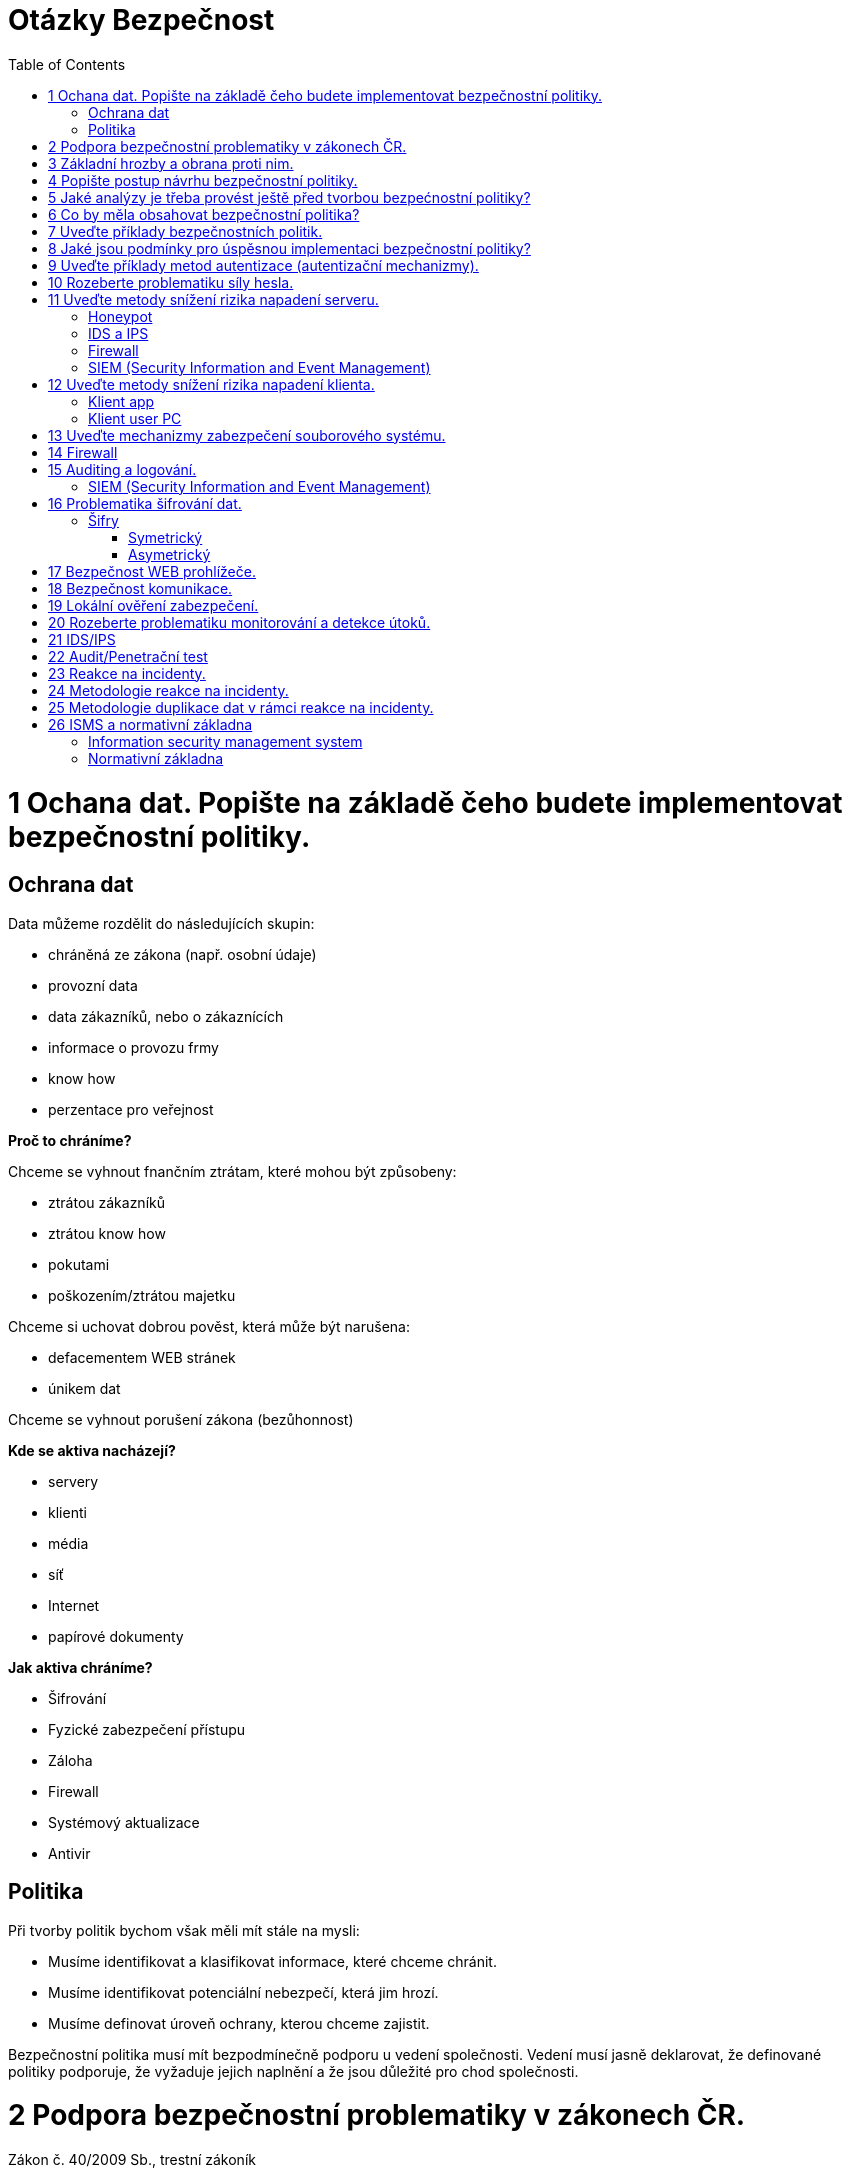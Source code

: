 = Otázky Bezpečnost
:toc: 
:imagesdir: ./pics/

= 1 Ochana dat. Popište na základě čeho budete implementovat bezpečnostní politiky.

== Ochrana dat

Data můžeme rozdělit do následujících skupin:

* chráněná ze zákona (např. osobní údaje)
* provozní data
* data zákazníků, nebo o zákaznících
* informace o provozu frmy
* know how
* perzentace pro veřejnost

*Proč to chráníme?*

Chceme se vyhnout fnančním ztrátam, které mohou být způsobeny:

* ztrátou zákazníků
* ztrátou know how
* pokutami
* poškozením/ztrátou majetku

Chceme si uchovat dobrou pověst, která může být narušena:

* defacementem WEB stránek
* únikem dat

Chceme se vyhnout porušení zákona (bezůhonnost)

*Kde se aktiva nacházejí?*

* servery
* klienti
* média
* síť
* Internet
* papírové dokumenty

*Jak aktiva chráníme?*

* Šifrování
* Fyzické zabezpečení přístupu
* Záloha
* Firewall
* Systémový aktualizace
* Antivir

== Politika

Při tvorby politik bychom však měli mít stále na mysli:

* Musíme identifikovat a klasifikovat informace, které chceme chránit.
* Musíme identifikovat potenciální nebezpečí, která jim hrozí.
* Musíme definovat úroveň ochrany, kterou chceme zajistit.

Bezpečnostní politika musí mít bezpodmínečně podporu u vedení společnosti. Vedení musí jasně
deklarovat, že definované politiky podporuje, že vyžaduje jejich naplnění a že jsou důležité pro chod
společnosti.

= 2 Podpora bezpečnostní problematiky v zákonech ČR.

Zákon č. 40/2009 Sb., trestní zákoník

§ 230 Neoprávněný přístup k počítačovému systému a nosiči informací

§ 231 Opatření a přechovávání přístupového zařízení a hesla k počítačovému systému a
jiných takových dat

§ 232 Poškození záznamu v počítačovém systému a na nosiči informací a zásah do
vybavení počítače z nedbalosti

§ 182 Porušení tajemství dopravovaných zpráv

Zákon o ochraně osobních údajů

Zákon o kybernetické bezpečnosti (NBÚ)

GDPR

Úřad pro ochranu osobních údajů nemusí dodržovat GDPR 

= 3 Základní hrozby a obrana proti nim.

* sociální inženýrství
** obezřetnost
* botnet
* malware
* ransomware
* spam/scam 
* podvodné nabídky
* phishing, pharming, spear phishing
** Pharming je podvodná technika používaná na Internetu k získávání citlivých údajů od obětí útoku. Principem je napadení DNS a přepsání IP adresy, což způsobí přesměrování klienta na falešné stránky internetbankingu po napsání URL banky do prohlížeče
* hacking
* sniffing
* DoS, DDoS útoky
* šíření závadového obsahu
* identity theft
* APT (Advanced Persistent Threat)
* kyberterorismus
* kybernetické výpalné či vydírání (cyber extortion)

Typy ochrany

* Udržujte svůj operační systém aktuální
* Neotvírejte soubory z neznámých nebo podezřelých zdrojů
* Před spuštěním stažených souborů si prohlédněte všechny soubory antivirem nebo najděte různé způsoby přenosu souborů.
* Neklikejte na podezřelé odkazy
* Nainstalujte antivirový program
* Záloha dat / šifrování dat
* šifrování komunikace
* firewall

= 4 Popište postup návrhu bezpečnostní politiky.
Při tvorby politik bychom však měli mít stále na mysli:

* Musíme identifikovat a klasifikovat informace, které chceme chránit.
* Musíme identifikovat potenciální nebezpečí, která jim hrozí.
* Musíme definovat úroveň ochrany, kterou chceme zajistit.

Existuje základní, nikdy nekončící cyklus životnosti politiky:

* VYHODNOCENÍ 
* TVORBA POLITIKY
* IMPLEMENTACE POLITIKY

Definování bezpečnostní politiky a její implementace je proces, který není nikdy zcela dokončen.

Politiku by neměl vytvářet jediný člověk (typicky pracovník bezpečnosti). Na její tvorbě by se kromě
oddělení bezpečnosti měli podílet také zástupci provozu IT, vývoje, ale stejně tak zástupci z
obchodního a finančního oddělení. Politika by měla podporovat procesy těcho oddělení a ne jim
působit komplikace.

Bezpečnostní politika musí mít bezpodmínečně podporu u vedení společnosti. Vedení musí jasně
deklarovat, že definované politiky podporuje, že vyžaduje jejich naplnění a že jsou důležité pro chod
společnosti.

S politikou musí být seznámen každý, koho se týká.

= 5 Jaké analýzy je třeba provést ještě před tvorbou bezpećnostní politiky?

Analýza rizik (AR)

* identifikuje rizika, která je nutné kontrolovat, nebo akceptovat
* zahrnuje analýzu hodnot aktiv, hrozeb a zranitelností

Metody analýzy rizik

* kvalitativní (rizika jsu hodnocena ve škále, nebo slovním popisem Míra je určována kvalifikovaným odhadem)
* kvantitativní (matematický výpočet rizika z frekvence výskytu hrozby a jeho dopadu) riziko je
nejčastěji vyjadřováno v podobě předpokládaného množství finančních ztrát za určité období

Analýza legislativi

* Politika musí splňovat věci dané zákonem

Analýza již existujících politik interních/externích veřejných


= 6 Co by měla obsahovat bezpečnostní politika?

Politika by měla obsahovat:

Průvodní informace od vedení.

Účel politiky

Odpovědnosti a pravomoci

Základní pojmy

Informace o vlastnictví a právu přístupu k datům

Pravidla používání výpočetních systémů
(slouží primárně k pracovním účelům, kdy a jak pokud vůbec mohou být používány k osobním účelům,
zodpovědnost uživatelů za autentizační údaje, atd.)

Řízení přístupu

* identifikace a autentizece
* bezpečné uchovávání autentizačních údajů
* administrace účtů
* privilegovaný přístup
* přístup osob, které nejsou v zaměstnaneckém poměru
* vzdálený přístup k interní síti
* počítače bez dozoru
* nefiremní počítače (v osobním vlastnictví apod.)
* přimá komunikace (modemy, acces pointy)
* řízení přístupu k samostatným počítačům

Email

* privátnost informací
* šifrování zpráv
* monitorování
* předávání zpráv
* archivace zpráv

Přenosná zařízení

* prevence krádeže
* identifikace zařízení ve vlastnictví společnosti
* odpis zařízení
* postup v případě ztráty
* řízení přístupu
* odposlech
* šifrování (přenosu a lokálních dat)
* škodlivý kód (bezpečné chování a detekce)

Vracení a opravy a likvidace zařízení a přenosných médií
Software

* přístupy
* aktualizace
* licence
* osobní použití
* neautorizovaný software
* antivirová ochrana
* change management

Veřejné sítě (Internet)

* upload/download
* řízení přístupu
* šifrování
* privátnost
* využívání k osobní potřebě
* prezentace na veřejnosti

Síť

* směrovače a firewally (filtrování, směrování podle obsahu)
* rozdělení na zóny
* zcela oddělené sítě
* modemy, access pointy
* řízení přístupu

Fyzická bezpečnost

* pracovní stanice
* servery
* přenosné počítače
* síťová infrastruktura

Auditing a monitorování

* auditní záznamy a logy
* IDS
* honeypot

Vzdělávání uživatelů
Havarijní plán

* zálohy a obnova
* redundance
* zotavení po katastrofě
* řešení bezpečnostních incidentů

Disciplinární řízení

= 7 Uveďte příklady bezpečnostních politik.
při jejich tvorbě se vychází z výsledků analýzy rizik. Obsahují definici požadovaných ochranných
opatření a popis, proč jsou nezbytná

Bezpečnostní politika sítě, notebooku, Odezva na únik dat, uklizeného stolu, emailová, zásady přijatelného šifrování, zásady přijatelného užití, pokyny pro tvorbu hesel, přihlašování do databáze, zásady vzdáleného přístupu, zásady zabezpečení směrovače a přepínače

= 8 Jaké jsou podmínky pro úspěsnou implementaci bezpečnostní politiky?

Plná podporad vedení při implementaci

Podpora zaměstnanců a odborů

Technický zázemí

* aktualizované zařízení (síťové, atd)
* investice do zabezpečení

= 9 Uveďte příklady metod autentizace (autentizační mechanizmy).

* Jméno + heslo
* Biometrie
* HW bezpečnostní token
* SW token (OTP one time password)

= 10 Rozeberte problematiku síly hesla.

Znaková sada 87 znaků:

* 26 znaků anglické abecedy malá písmena
* 26 znaků anglické abecedy velká písmena
* 10 znaků číslice
* 25 znaků speciální znaky !@#$%^&*()_+-={[]};:,.<>?

Síla hesla závisí na délce, znakové sadě (znaková sada ^ délku).

Vyhnout se bězně užívaným heslů kvůli slovníkovému útoku

= 11 Uveďte metody snížení rizika napadení serveru.

== Honeypot
Démoni simulující reálné služby a umožňující detekovat a analyzovat útoky.
Často nasazovány ve formě celých sítí, které jsou routované, ale neobsahují žádné jiné služby.
Provoz směrovaný do těchto sítí tak lze z vyšší mírou pravděpodobnosti považovat za útoky.

== IDS a IPS
Intrusion detection system jsou systémy, které slouží k detekci útoků v síti. Pokud útoky
nejenom detekují, ale dovedou je i blokovat, mluvíme o IPS (intrusion prevention system).

== Firewall 

== SIEM (Security Information and Event Management)
* agregace dat
* korelace dat
* generování poplachů - alerting
* shoda s požadavky (normy, zákonné požadavky) – compliance
* retence bezpečnostně relevantních dat
* forenzní analýza
* konzole

Sítově:

:image:siems.png[Siem sit]


Logicky:

:image:sieml.png[Siem logicky]

= 12 Uveďte metody snížení rizika napadení klienta.
Útoky na klienty (software) jsou vedeny v převážné většině pomocí zákeřných souborů
(dokumentů, videa, zvukových souborů, obrázků apod.). 

Opatřením je aktualizace klientského:

* software, 
* antivir,
* vhodná konfigurace klienta,
* spouštění applikací v sandboxu,
* virtuálním OS, 
* OS spuštěného z přenosného média.

== Klient app

* Antivir
* Firewall
* Aktualizace
* Šifrovaná komunikace


== Klient user PC

* Antivir
* Firewall
* Aktualizace
* Šifrovaná komunikace

= 13 Uveďte mechanizmy zabezpečení souborového systému.

* Šifrování souborového systému
** BitLocker (win), LUKS (linux), VeraCrypt
* Kontrola a monitorování přístupových práv k souborům
** NTFS přístupy dle windows
** Ext4 linux ACL (access control list (rwx))
* Centralizace managementu práv (AD, FreeIPA, OpenLDAP)
* Záloha (RAID)
* Centralizový vs Decentralizovaný
* Fyzická ochrana

= 14 Firewall
Firewall je síťové zařízení, které slouží k řízení a zabezpečování síťového provozu mezi sítěmi s různou úrovní důvěryhodnosti a zabezpečení. Zjednodušeně se dá říct, že slouží jako kontrolní bod, který definuje pravidla pro komunikaci mezi sítěmi, které od sebe odděluje. Tato pravidla historicky vždy zahrnovala identifikaci zdroje a cíle dat (zdrojovou a cílovou IP adresu) a zdrojový a cílový port, což je však pro dnešní firewally už poměrně nedostatečné – modernější firewally se opírají přinejmenším o informace o stavu spojení, znalost kontrolovaných protokolů a případně prvky IDS. Firewally se během svého vývoje řadily zhruba do následujících kategorií:

* Paketové filtry
* Aplikační brány
* Stavové paketové filtry
* Stavové paketové filtry s kontrolou známých protokolů a popř. kombinované s IDS

Je bezpodmínečně nutné omezit přístup ze sítě pomocí správně nastaveného firewallu. Ze sítě
povolit přístup pouze ke službám které nabízíme (je vhodné přístupy filtrovat na základě IP adresy,
pokud má být služba dostupná jen vybraným uživatelům), a směrem do sítě povolit pouze protokoly
klientů se kterými pracujeme.
Příkladem implementací firewallů pod běžnými operačními systémy jsou Windows firewall
(Windows), IPTABLES (Linux), pf (BSD UNIX).


= 15 Auditing a logování.

Logování událostí v operačním systému je základním opatřením, které slouží mimo jiné k detekci
bezpečnostních událostí, nebo k jejich následné analýze.
Logy by měly být shromažďovány v centralním úložišti. Zabráníme tak ztrátě informací v případě,
kdy se za sebou útočník snaží “zamést stopy” a umožníme centrální zpracování a vyhodnocování,
které je v případě rozsáhlejších systémů nutností (viz. SIEM).
Z pohledu bezpečnosti je vhodné logovat alespoň následující udáosti:

* Přihlášení k účtu (Úspešné/Neúspěšné)
* Změny v účtech. resp. management uživatelů (Úspešné/Neúspěšné)
* Přístupy k oběktům (Úspešné)
* Změny politik (Úspešné/Neúspěšné)
* Použití privilegií (Úspešné/Neúspěšné)
* Systémové události (Úspešné/Neúspěšné)

== SIEM (Security Information and Event Management)
* agregace dat
* korelace dat
* generování poplachů - alerting
* shoda s požadavky (normy, zákonné požadavky) – compliance
* retence bezpečnostně relevantních dat
* forenzní analýza
* konzole

= 16 Problematika šifrování dat.

Pro zajištění integrity a důvěrnosti je vhodné data šifrovat na úrovni jednotlivý souborů, nebo
celých souborových systémů.
Integritu souborů je také možné zajistit pomocí software, který pravidelně vytváří a aktualizuje
databázi hashí souborů v systému a následně na základě těchto hashí reportuje při kontrole změny v
souborech. 

* BitLocker (win)
* LUKS (linux)
* VeraCrypt 
* GPG (GNU Privacy Guard implementace PGP Pretty Good Privacy) šifrování a podepisování dat (maily)

== Šifry
=== Symetrický
* AES
* TDES/3DES

=== Asymetrický
* RSA

= 17 Bezpečnost WEB prohlížeče.

* Aktualizace 
* Blokování
** JS
** Tracking
** Reklamy
** Popup
* Vynucené používání HTTPS
** Vynucení použití TLS 1.2 a 1.3
** Neakceptovat self sign certifikáty
* Auditing root certifikátů v prohlížeči
* Spouštění prohlížeče v sandboxu

= 18 Bezpečnost komunikace.

Veškerá komunikace musí být šifrovaná. Používání TLS 1.2 a 1.3 vynucení bezpečné šifry v TLS. Nepřipojování se do neznámých sítí. Používání VPN. U emailu zajistit šifrování server server pokud nelze pak šifrovat na klient klient např PGP.

TODO protokoly v mailu

= 19 Lokální ověření zabezpečení.

Je nutné si uvědomit, že pokud útočník získá fyzický přístup k technologiím, může instalovat
hardwarové backdoory, krást aktiva, získat přístupové tokeny, nebo zcela ovládnout operační
systém počítače (v případě že systémové disky nejsou šofrované). Je tedy nutné aktiva adekvátně
zabezpečit na fyzické úrovni:

* přístupové systémy (vrátnice a turnikety)
* zabezpečení budovy
* kamerové systémy
* detektory pohybu

Jednou z možností je ověřit zabezpečení “zevnitř” (někdy označováno jako “whitebox”), kdy je
prověřováno nastavení resp. konfigurační soubory jednotlivých zařízení podle metodiky. Příkladem
metodik mohou být CIS benchmarky

Další možností tzv. sken zranitelností (vulnerability scan) kdy jsou jednotlivá zařízení, nebo celé
sítě skenována automatizovaným skenerem, který v první fázi detekuje jednotlivé síťové služby
(porty) a pak se snaží pomocí specifických testů detekovat zranitelnosti na těchto službách.
Příkladem takového skeneru může být OpenVAS

= 20 Rozeberte problematiku monitorování a detekce útoků.

* Logování
** Serverové
** Systémové
** Přihlášení
** Přístupy
** Eskalace privilegii (admin/Root)
** Komunikace
*** Připojení (IP)
*** Do určité míry celou komunikaci
* IDS
** správa dat
** generování výstrahy
** korelace událostí
** monitorování ostatních komponent
** řídící konzole
* SIEM 
** agregace dat
** korelace dat
** generování poplachů - alerting
** shoda s požadavky (normy, zákonné požadavky) – compliance
** retence bezpečnostně relevantních dat
** forenzní analýza
** konzole

:image:sieml.png[Siem logicky]

= 21 IDS/IPS

IDS (Intrusion detection system) jsou systémy, které slouží k detekci útoků v síti. Pokud útoky
nejenom detekují, ale dovedou je i blokovat, mluvíme o IPS (intrusion prevention system).
== Klasifikace IDS
*Podle chráněné vrstvy*

* síťové (protokoly až do transportní vrstvy)
* aplikační (WEB, Databáze)
V poslední době dochází k prolínání a snaze analyzovat všechno, nebo nabídnout modulární řešení
(F5).
Existují i specializovaná řešení (ARBOR obrana proti DoS útokům).
Podle metod detekce
* IDS založené na pravidlech (signaturách)
* IDS založená na profilu (detekce anomálií)

*Architektura*
*Senzor, agent:*

* sbírá a analyzuje síťovou komunikaci

*řídící centrum (konzole):*

* správa dat
* generování výstrahy
* korelace událostí
* monitorování ostatních komponent
* řídící konzole

*Způsoby zapojení do sítě*

* zrcadlení portu (mirroring, SPAN)
* větvení sítě (network TAP)

*Způsoby tvorby pravidel*

* negative security model (blacklist)
* positive security model (whitelist)

*Positive security model zpravidla méně zatěžuje sondu a lépe chrání před dosud neznámými útoky.*

*Problémy*

* falešné detekce
* vysokorychlostní prostředí
* potíže s detekcí neznámých hrozeb

= 22 Audit/Penetrační test

Z pohledu útočníka je možné provést ověření zabezpečení pomocí tzv. penetračního testu, kdy
tester postupuje podobně jako útočník a snaží se všemi možnými resp. v zadání testu definovanými
metodamy proniknout do aktiv testované infrastruktury.

Výsledkem penetračního testu by měl být nejenom popis nalezených nedostatků, ale i podrobný
popis všech provedených testů a jejich výsledků.
Základním souhrnem metod používaných v penetračních testech je kurz Kybernalita.

Zde jsou uvedeny některé další konkrétní výhody provádění bezpečnostních auditů.

* Ověření, zda je vaše současná bezpečnostní strategie dostatečná, nebo ne.
* Ověřit, zda se vaše úsilí v oblasti bezpečnostního školení posouvá od jednoho auditu k druhému.
* Snížíte náklady tím, že vypnete nebo znovu použijete cizí hardware a software, který jste během auditu odhalili.
* Bezpečnostní audity odhalí zranitelnosti, které do vaší organizace vnesla nová technologie nebo procesy.
* Prokázat, že organizace splňuje předpisy - HIPAA, SHIELD, CCPA, GDPR atd.

= 23 Reakce na incidenty.

CÍLE

* Potvrdit, nebo vyvrátit zda k incidentu skutečně došlo
* Shromáždit přesné a objektivní informace
* Nastavit mechanizmy získávání a zpracování důkazů
* Zachovat privátnost informací garantovanou zákonem
* Minimalizovat dopady incidentu na normální fungování organizace
* Umožnit stíhání útočníků
* Vytvořit podrobné protokoly a doporučení



= 24 Metodologie reakce na incidenty.

METODOLOGIE

* PŘÍPRAVA
** Dostatečně se připravit ještě před tím, než k incidentu dojde
* DETEKCE INCIDENTŮ 
** Odhadnout, zda se jedná o incident.
* POČÁTEČNÍ REAKCE 
** Provést prvotní analýzu, zajistit informace, které nejsou trvalého charakteru (včetně svědectví zúčastněných) a potvrdit zda skutečně došlo k incidentu
* FORMULACE STRATEGIE
** Na základě všech známých faktů určit nejlepší reakci.
* DUPLIKACE KRITICKÝCH DAT
** Rozhodnout, zda je nutné kvůli pozdějšímu zkoumání vytvořit fyzickou kopii dat, nebo získat
důkazy online.
* PÁTRÁNÍ 
** Provést analýzu dat za účelem odhalení toho, co se vlastně stalo, kdo je za incident odpovědný a jak je mu možné do budoucna zabránit
* IMPLEMENTACE BEZPEČNOSTNÍCH OPATŘENÍ
** Aktivně izolovat útočníkovi systémy a zabránit tak rozšíření incidentu
* MONITOROVÁNÍ SÍTĚ 
** Monitorovat síťové aktivity za účelem průzkumu a neutralizace incidentu.
* OBNOVA
** Vrátit napadený systém do původního funkčního stavu a jeho zabezpečení.
* PROTOKOLOVÁNÍ 
** Pečlivě zdokumentovat všechny kroky pátrání a přijatých bezpečnostních opatření
* POUČENÍ 
** Analyzovat celý proces případu, poučit se z chyb a napravit všechny bezpečnostní nedostatky systému

= 25 Metodologie duplikace dat v rámci reakce na incidenty.

Rozhodnout, zda je nutné kvůli pozdějšímu zkoumání vytvořit fyzickou kopii dat, nebo získat
důkazy online.

Analýza „živých“ dat versus analýza duplikátu systému

Ještě před tím, než bude provedena duplikace systému, je třeba získat živá data z běžícího systému:

* Obsahy registrů a vyrovnávacích pamětí
* Obsah operační paměti
* Informace o síťových spojeních
* Informace o běžících procesech
* Obsah disků
* Obsah výměnných a zálohovacích médií

Duplikování systému

V neobsazeném prostotu disku se mohou nacházet informace, které mohou mít na výsledek
pátrání poměrně značný vliv.

Tři různé způsoby:

* Vyjmeme odpovídající médium z napadeného systému a zduplikujeme ho v počítači používaném k vyšetřování.
* Duplikát provedeme na napadeném systému, poté co do něho připojíme náš pevný disk.
* Zduplikujeme relevantní médium pomocí uzavřeného síťového spojení na počítač používaný k vyšetřování.

Nástroje používané k duplikování důkazů musí splňovat následující požadavky:

* Aplikace musí umožňovat duplikovat každý bit originálního média. Obraz musí obsahovat všechna
data obsažená na disku. Od počátku disku až po služební stopu.
* Aplikace se musí spolehlivě vyrovnat s chybami čtení. Jestliže se ani po několika pokusech
nepodaří poškozený sektor přečíst, musí být vynechán, identifikován a místo něho musí být do
výstupních dat umístěn sektor přesně stejné délky obsahující „výplň“.
* Aplikace nesmí žádným způsobem modifikovat data na originálním médiu.
* Aplikace musí být schopna prodělat testování a analýzu na vědecké úrovni. Výsledky musí být
opakovatelné a musí být možnost je potvrdit třetí stranou (pokud je to nutné).
* Vytvořený obraz (kopie) musí být ochráněn kontrolním součtem, nebo signaturou. Kontrolní součet
(signatura) může být vytvářena během kopírování dat (Safeback), nebo až po skončení celého
procesu (dd a md5sum).

= 26 ISMS a normativní základna

== Information security management system

Politiky, procedury, postupy, odpovídající zdroje a aktivity, mající za cíl chránit aktiva společnosti.

Kroky nutné k implementaci, monitorování, udržování a zdokonalování ISMS:

* identifikace informačních aktiv a jim odpovídajících bezpečnostních požadavků
* analýza bezpečnostních rizik a jejich ošetření
* výběr a implementace opatření (controls) k ošetření neakceptovatelných rizik
* monitorování, udržování a zlepšování afektivnosti opatření určených k ochraně aktiv

Bezpečnostní požadavky mohou být identifikovány na základě:

* identifikovaných informačních aktiv a jejich hodnoty
* požadavků organizace na zpracování informací, jejich ukládání a přenášení (komunikace)
* právních, regulačních a smluvních požadavků

Každé identifikované riziko musí být ošetřeno. Např.:

* aplikováním odpovídajících opatření snižujících riziko
* akceptováním rizika v souladu s kritérii organizece pro akceptování rizik
* vyhnutí se riziku, eliminací (zákazem) akcí, které mohou riziko vyvolat
* sdílením rizika s dalšími stranami (pojišťovny, dodavatelé)

Faktory úspěšné implementace ISMS:

* politika informační bezpečnosti, cíle a aktivity nutné k dosažení cílů
* postup a framework návrhu, implementace, monitorování, udržování a zlepšování informační bezpečnosti v souladu s firemní kulturou
* viditelná podpora všech úrovní řízení, obzvláště vrcholového managementu
* porozumění požadavkům na ochranu informačních aktiv, dosažené aplikací řízení 
bezpečnostních rizik
* povědomí o informační bezpečnosti napříč společností, program vzdělávání, informování všech
zaměstnanců o jejich relevantních povinostech ve vztahu k bezpečnosti (na základě politik a
standardů) a jejich motivace
* efektivní proces řízení incidentů
* efektivní proces business continuity
* systém metrik umožňující měřit výkonnost a efektivnost systému řízení bezpečnosti a
poskytující informace využitelné ke zlepšení

== Normativní základna

27000 Celkový přehled a definice termínů
27001 Požadavky na ISMS
27002 Implementace opatření
27003 Návod k implementaci ISMS
27004 Metriky ISMS
27005 Řízení rizik